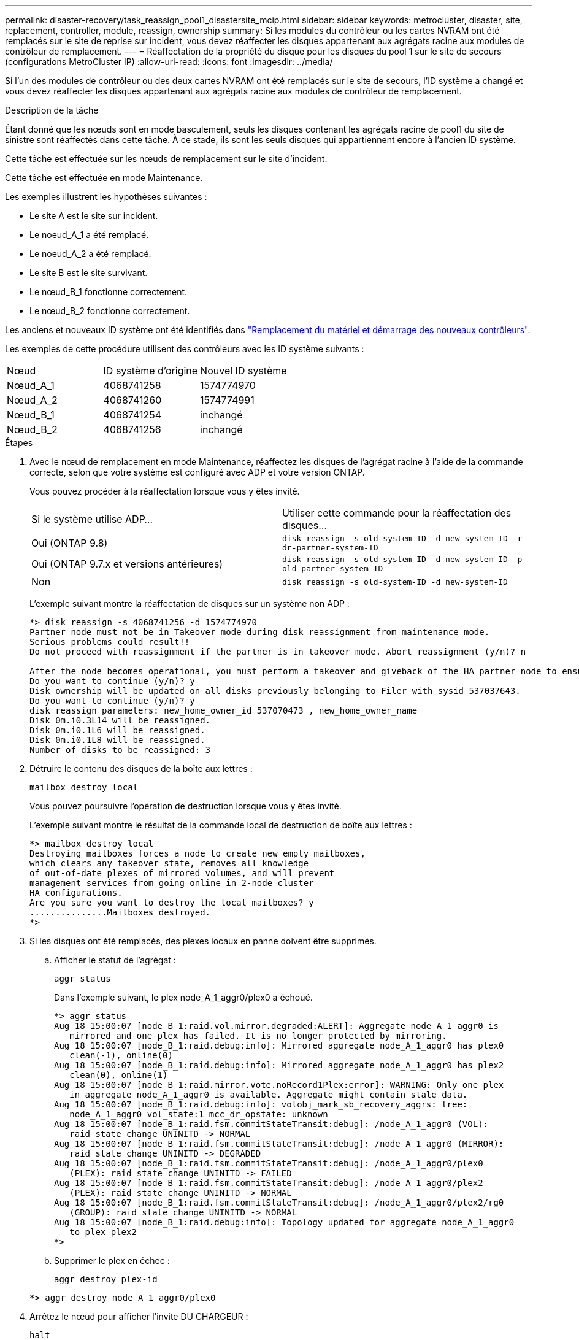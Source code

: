 ---
permalink: disaster-recovery/task_reassign_pool1_disastersite_mcip.html 
sidebar: sidebar 
keywords: metrocluster, disaster, site, replacement, controller, module, reassign, ownership 
summary: Si les modules du contrôleur ou les cartes NVRAM ont été remplacés sur le site de reprise sur incident, vous devez réaffecter les disques appartenant aux agrégats racine aux modules de contrôleur de remplacement. 
---
= Réaffectation de la propriété du disque pour les disques du pool 1 sur le site de secours (configurations MetroCluster IP)
:allow-uri-read: 
:icons: font
:imagesdir: ../media/


[role="lead"]
Si l'un des modules de contrôleur ou des deux cartes NVRAM ont été remplacés sur le site de secours, l'ID système a changé et vous devez réaffecter les disques appartenant aux agrégats racine aux modules de contrôleur de remplacement.

.Description de la tâche
Étant donné que les nœuds sont en mode basculement, seuls les disques contenant les agrégats racine de pool1 du site de sinistre sont réaffectés dans cette tâche. À ce stade, ils sont les seuls disques qui appartiennent encore à l'ancien ID système.

Cette tâche est effectuée sur les nœuds de remplacement sur le site d'incident.

Cette tâche est effectuée en mode Maintenance.

Les exemples illustrent les hypothèses suivantes :

* Le site A est le site sur incident.
* Le noeud_A_1 a été remplacé.
* Le noeud_A_2 a été remplacé.
* Le site B est le site survivant.
* Le nœud_B_1 fonctionne correctement.
* Le nœud_B_2 fonctionne correctement.


Les anciens et nouveaux ID système ont été identifiés dans link:../disaster-recovery/task_replace_hardware_and_boot_new_controllers.html["Remplacement du matériel et démarrage des nouveaux contrôleurs"].

Les exemples de cette procédure utilisent des contrôleurs avec les ID système suivants :

|===


| Nœud | ID système d'origine | Nouvel ID système 


 a| 
Nœud_A_1
 a| 
4068741258
 a| 
1574774970



 a| 
Nœud_A_2
 a| 
4068741260
 a| 
1574774991



 a| 
Nœud_B_1
 a| 
4068741254
 a| 
inchangé



 a| 
Nœud_B_2
 a| 
4068741256
 a| 
inchangé

|===
.Étapes
. Avec le nœud de remplacement en mode Maintenance, réaffectez les disques de l'agrégat racine à l'aide de la commande correcte, selon que votre système est configuré avec ADP et votre version ONTAP.
+
Vous pouvez procéder à la réaffectation lorsque vous y êtes invité.

+
|===


| Si le système utilise ADP... | Utiliser cette commande pour la réaffectation des disques... 


 a| 
Oui (ONTAP 9.8)
 a| 
`disk reassign -s old-system-ID -d new-system-ID -r dr-partner-system-ID`



 a| 
Oui (ONTAP 9.7.x et versions antérieures)
 a| 
`disk reassign -s old-system-ID -d new-system-ID -p old-partner-system-ID`



 a| 
Non
 a| 
`disk reassign -s old-system-ID -d new-system-ID`

|===
+
L'exemple suivant montre la réaffectation de disques sur un système non ADP :

+
[listing]
----
*> disk reassign -s 4068741256 -d 1574774970
Partner node must not be in Takeover mode during disk reassignment from maintenance mode.
Serious problems could result!!
Do not proceed with reassignment if the partner is in takeover mode. Abort reassignment (y/n)? n

After the node becomes operational, you must perform a takeover and giveback of the HA partner node to ensure disk reassignment is successful.
Do you want to continue (y/n)? y
Disk ownership will be updated on all disks previously belonging to Filer with sysid 537037643.
Do you want to continue (y/n)? y
disk reassign parameters: new_home_owner_id 537070473 , new_home_owner_name
Disk 0m.i0.3L14 will be reassigned.
Disk 0m.i0.1L6 will be reassigned.
Disk 0m.i0.1L8 will be reassigned.
Number of disks to be reassigned: 3
----
. Détruire le contenu des disques de la boîte aux lettres :
+
`mailbox destroy local`

+
Vous pouvez poursuivre l'opération de destruction lorsque vous y êtes invité.

+
L'exemple suivant montre le résultat de la commande local de destruction de boîte aux lettres :

+
[listing]
----
*> mailbox destroy local
Destroying mailboxes forces a node to create new empty mailboxes,
which clears any takeover state, removes all knowledge
of out-of-date plexes of mirrored volumes, and will prevent
management services from going online in 2-node cluster
HA configurations.
Are you sure you want to destroy the local mailboxes? y
...............Mailboxes destroyed.
*>
----
. Si les disques ont été remplacés, des plexes locaux en panne doivent être supprimés.
+
.. Afficher le statut de l'agrégat :
+
`aggr status`

+
Dans l'exemple suivant, le plex node_A_1_aggr0/plex0 a échoué.

+
[listing]
----
*> aggr status
Aug 18 15:00:07 [node_B_1:raid.vol.mirror.degraded:ALERT]: Aggregate node_A_1_aggr0 is
   mirrored and one plex has failed. It is no longer protected by mirroring.
Aug 18 15:00:07 [node_B_1:raid.debug:info]: Mirrored aggregate node_A_1_aggr0 has plex0
   clean(-1), online(0)
Aug 18 15:00:07 [node_B_1:raid.debug:info]: Mirrored aggregate node_A_1_aggr0 has plex2
   clean(0), online(1)
Aug 18 15:00:07 [node_B_1:raid.mirror.vote.noRecord1Plex:error]: WARNING: Only one plex
   in aggregate node_A_1_aggr0 is available. Aggregate might contain stale data.
Aug 18 15:00:07 [node_B_1:raid.debug:info]: volobj_mark_sb_recovery_aggrs: tree:
   node_A_1_aggr0 vol_state:1 mcc_dr_opstate: unknown
Aug 18 15:00:07 [node_B_1:raid.fsm.commitStateTransit:debug]: /node_A_1_aggr0 (VOL):
   raid state change UNINITD -> NORMAL
Aug 18 15:00:07 [node_B_1:raid.fsm.commitStateTransit:debug]: /node_A_1_aggr0 (MIRROR):
   raid state change UNINITD -> DEGRADED
Aug 18 15:00:07 [node_B_1:raid.fsm.commitStateTransit:debug]: /node_A_1_aggr0/plex0
   (PLEX): raid state change UNINITD -> FAILED
Aug 18 15:00:07 [node_B_1:raid.fsm.commitStateTransit:debug]: /node_A_1_aggr0/plex2
   (PLEX): raid state change UNINITD -> NORMAL
Aug 18 15:00:07 [node_B_1:raid.fsm.commitStateTransit:debug]: /node_A_1_aggr0/plex2/rg0
   (GROUP): raid state change UNINITD -> NORMAL
Aug 18 15:00:07 [node_B_1:raid.debug:info]: Topology updated for aggregate node_A_1_aggr0
   to plex plex2
*>
----
.. Supprimer le plex en échec :
+
`aggr destroy plex-id`

+
[listing]
----
*> aggr destroy node_A_1_aggr0/plex0
----


. Arrêtez le nœud pour afficher l'invite DU CHARGEUR :
+
`halt`

. Répétez cette procédure sur l'autre nœud du site de secours.

